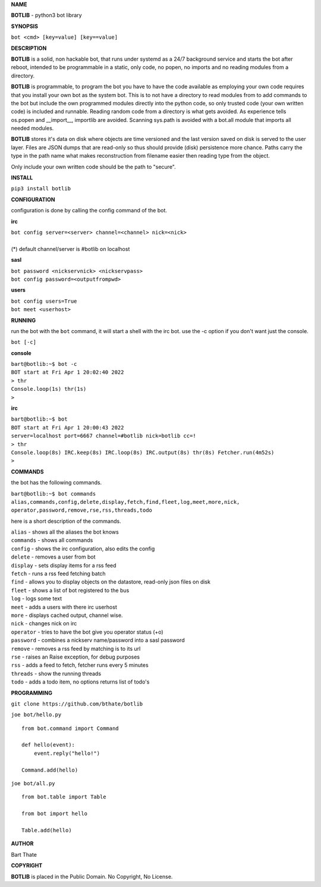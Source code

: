 .. title:: python3 bot library

**NAME**

**BOTLIB** - python3 bot library


**SYNOPSIS**

| ``bot <cmd> [key=value] [key==value]``


**DESCRIPTION**

**BOTLIB** is a solid, non hackable bot, that runs under systemd as a 24/7
background service and starts the bot after reboot, intended to be
programmable in a static, only code, no popen, no imports and no reading
modules from a directory.

**BOTLIB** is programmable, to program the bot you have to have the code
available as employing your own code requires that you install your own bot as
the system bot. This is to not have a directory to read modules from to add
commands to the bot but include the own programmed modules directly into the
python code, so only trusted code (your own written code) is included and
runnable. Reading random code from a directory is what gets avoided. As
experience tells os.popen and __import__, importlib are avoided. Scanning
sys.path is avoided with a bot.all module that imports all needed modules.

**BOTLIB** stores it's data on disk where objects are time versioned and the
last version saved on disk is served to the user layer. Files are JSON dumps
that are read-only so thus should provide (disk) persistence more chance.
Paths carry the type in the path name what makes reconstruction from filename
easier then reading type from the object.

Only include your own written code should be the path to "secure".


**INSTALL**

``pip3 install botlib``


**CONFIGURATION**

configuration is done by calling the config command of the bot.

**irc**

| ``bot config server=<server> channel=<channel> nick=<nick>``
|
| (*) default channel/server is #botlib on localhost

**sasl**

| ``bot password <nickservnick> <nickservpass>``
| ``bot config password=<outputfrompwd>``

**users**

| ``bot config users=True``
| ``bot meet <userhost>``

**RUNNING**

run the bot with the ``bot`` command, it will start a shell with
the irc bot. use the -c option if you don't want just the console.

``bot [-c]``

**console**

| ``bart@botlib:~$ bot -c``
| ``BOT start at Fri Apr 1 20:02:40 2022``
| ``> thr``
| ``Console.loop(1s) thr(1s)``
| ``>`` 


**irc**


| ``bart@botlib:~$ bot``
| ``BOT start at Fri Apr 1 20:00:43 2022``
| ``server=localhost port=6667 channel=#botlib nick=botlib cc=!``
| ``> thr``
| ``Console.loop(8s) IRC.keep(8s) IRC.loop(8s) IRC.output(8s) thr(8s) Fetcher.run(4m52s)``
| ``>`` 


**COMMANDS**

the bot has the following commands.

| ``bart@botlib:~$ bot commands``
| ``alias,commands,config,delete,display,fetch,find,fleet,log,meet,more,nick,``
| ``operator,password,remove,rse,rss,threads,todo``

here is a short description of the commands.

| ``alias`` - shows all the aliases the bot knows
| ``commands`` - shows all commands
| ``config`` - shows the irc configuration, also edits the config
| ``delete`` - removes a user from bot
| ``display`` - sets display items for a rss feed
| ``fetch`` - runs a rss feed fetching batch
| ``find`` - allows you to display objects on the datastore, read-only json files on disk 
| ``fleet`` - shows a list of bot registered to the bus
| ``log`` - logs some text
| ``meet`` - adds a users with there irc userhost
| ``more`` - displays cached output, channel wise.
| ``nick`` - changes nick on irc
| ``operator`` - tries to have the bot give you operator status (+o)
| ``password`` - combines a nickserv name/password into a sasl password
| ``remove`` - removes a rss feed by matching is to its url
| ``rse`` - raises an Raise exception, for debug purposes
| ``rss`` - adds a feed to fetch, fetcher runs every 5 minutes
| ``threads`` - show the running threads
| ``todo`` - adds a todo item, no options returns list of todo's

**PROGRAMMING**

``git clone https://github.com/bthate/botlib``

``joe bot/hello.py``

::

 from bot.command import Command

 def hello(event):
     event.reply("hello!")

 Command.add(hello)

``joe bot/all.py``

::

 from bot.table import Table

 from bot import hello

 Table.add(hello)

**AUTHOR**

Bart Thate

**COPYRIGHT**

**BOTLIB** is placed in the Public Domain. No Copyright, No License.
